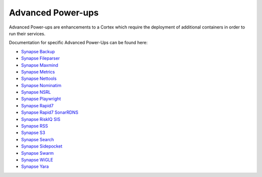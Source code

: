 .. _advanced-powerups:

Advanced Power-ups
==================

Advanced Power-ups are enhancements to a Cortex which require the deployment of additional containers in order to run
their services.


Documentation for specific Advanced Power-Ups can be found here:

- `Synapse Backup <https://synapse.docs.vertex.link/projects/backup/en/latest/>`_
- `Synapse Fileparser <https://synapse.docs.vertex.link/projects/fileparser/en/latest/>`_
- `Synapse Maxmind <https://synapse.docs.vertex.link/projects/maxmind/en/latest/>`_
- `Synapse Metrics <https://synapse.docs.vertex.link/projects/metrics/en/latest/>`_
- `Synapse Nettools <https://synapse.docs.vertex.link/projects/nettools/en/latest/>`_
- `Synapse Nominatim <https://synapse.docs.vertex.link/projects/nominatim/en/latest/>`_
- `Synapse NSRL <https://synapse.docs.vertex.link/projects/nsrl/en/latest/>`_
- `Synapse Playwright <https://synapse.docs.vertex.link/projects/playwright/en/latest/>`_
- `Synapse Rapid7 <https://synapse.docs.vertex.link/projects/rapid7/en/latest/>`_
- `Synapse Rapid7 SonarRDNS <https://synapse.docs.vertex.link/projects/rapid7-sonarrdns/en/latest/>`_
- `Synapse RiskIQ SIS <https://synapse.docs.vertex.link/projects/riskiq-sis/en/latest/>`_
- `Synapse RSS <https://synapse.docs.vertex.link/projects/rss/en/latest/>`_
- `Synapse S3 <https://synapse.docs.vertex.link/projects/s3/en/latest/>`_
- `Synapse Search <https://synapse.docs.vertex.link/projects/search/en/latest/>`_
- `Synapse Sidepocket <https://synapse.docs.vertex.link/projects/sidepocket/en/latest/>`_
- `Synapse Swarm <https://synapse.docs.vertex.link/projects/swarm/en/latest/>`_
- `Synapse WiGLE <https://synapse.docs.vertex.link/projects/wigle/en/latest/>`_
- `Synapse Yara <https://synapse.docs.vertex.link/projects/yara/en/latest/>`_
